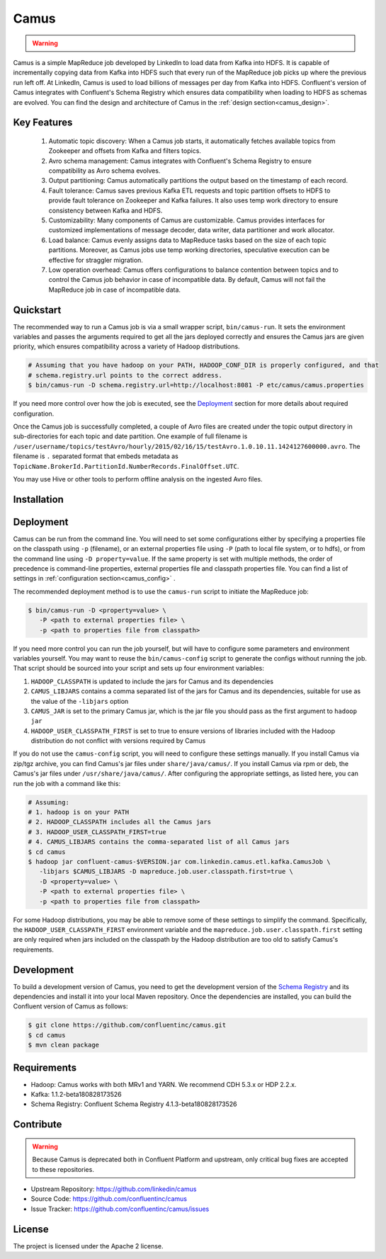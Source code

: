 .. _camus_intro:

Camus
=====

.. warning::

   .. deprecated:: 3.0.0

      Camus in Confluent Platform is deprecated in Confluent Platform 3.0 and may be removed in a release after
      Confluent Platform 3.1.  To export data from Kafka to HDFS and Hive, we recommend
      :ref:`Kafka Connect <kafka_connect>` with the :ref:`Confluent HDFS connector <connect_hdfs>` as an alternative.


Camus is a simple MapReduce job developed by LinkedIn to load data from Kafka into HDFS.
It is capable of incrementally copying data from Kafka into HDFS such that
every run of the MapReduce job picks up where the previous run left off.
At LinkedIn, Camus is used to load billions of messages per day from Kafka into HDFS.
Confluent's version of Camus integrates with Confluent's Schema Registry which
ensures data compatibility when loading to HDFS as schemas are evolved. You can find the design
and architecture of Camus in the :ref:`design section<camus_design>`.

Key Features
------------
    #. Automatic topic discovery: When a Camus job starts, it automatically fetches available topics
       from Zookeeper and offsets from Kafka and filters topics.

    #. Avro schema management: Camus integrates with Confluent's Schema Registry to ensure
       compatibility as Avro schema evolves.

    #. Output partitioning: Camus automatically partitions the output based on the timestamp of each
       record.

    #. Fault tolerance: Camus saves previous Kafka ETL requests and topic partition offsets to HDFS
       to provide fault tolerance on Zookeeper and Kafka failures. It also uses temp work directory
       to ensure consistency between Kafka and HDFS.

    #. Customizability: Many components of Camus are customizable. Camus provides interfaces for
       customized implementations of message decoder, data writer, data partitioner and
       work allocator.

    #. Load balance: Camus evenly assigns data to MapReduce tasks based on the size of
       each topic partitions. Moreover, as Camus jobs use temp working directories, speculative execution
       can be effective for straggler migration.

    #. Low operation overhead: Camus offers configurations to balance contention between topics and to
       control the Camus job behavior in case of incompatible data. By default, Camus will not
       fail the MapReduce job in case of incompatible data.

Quickstart
----------

.. ifconfig:: platform_docs

   These instructions assume you have already installed Confluent Platform and that
   you have access to a Hadoop Cluster. For installation and deployment of a single node
   Hadoop in pseudo-distributed mode, see this
   `guide <http://www.cloudera.com/content/cloudera/en/documentation/core/latest/topics/cdh_qs_cdh5_pseudo.html>`_.
   Finally, you should have :ref:`Kafka and the Schema Registry running<quickstart>` .

.. ifconfig:: not platform_docs

   These instructions assume you have already installed Confluent Platform and that
   you have access to a Hadoop Cluster. For installation and deployment of a single node
   Hadoop in pseudo-distributed mode, see this
   `guide <http://www.cloudera.com/content/cloudera/en/documentation/core/latest/topics/cdh_qs_cdh5_pseudo.html>`_.
   Finally, you should have Kafka and the Schema Registry running.

The recommended way to run a Camus job is via a small wrapper script, ``bin/camus-run``. It
sets the environment variables and passes the arguments required to get all the jars deployed
correctly and ensures the Camus jars are given priority, which ensures compatibility across a
variety of Hadoop distributions.

.. sourcecode:: bash

   # Assuming that you have hadoop on your PATH, HADOOP_CONF_DIR is properly configured, and that
   # schema.registry.url points to the correct address.
   $ bin/camus-run -D schema.registry.url=http://localhost:8081 -P etc/camus/camus.properties

If you need more control over how the job is executed, see the `Deployment`_ section for more
details about required configuration.

Once the Camus job is successfully completed, a couple of Avro files are created under
the topic output directory in sub-directories for each topic and date partition.
One example of full filename is
``/user/username/topics/testAvro/hourly/2015/02/16/15/testAvro.1.0.10.11.1424127600000.avro``.
The filename is ``.`` separated format that embeds metadata as
``TopicName.BrokerId.PartitionId.NumberRecords.FinalOffset.UTC``.

You may use Hive or other tools to perform offline analysis on the ingested Avro files.


Installation
------------

.. ifconfig:: platform_docs

   See the :ref:`installation instructions<installation>` for the Confluent
   Platform. Before starting a Camus job you must have Hadoop, Kafka, and the
   Schema Registry running. The :ref:`Confluent Platform quickstart<quickstart>`
   explains how to start Kafka and the Schema Registry locally for testing.
   See this
   `guide <http://www.cloudera.com/content/cloudera/en/documentation/core/latest/topics/cdh_qs_cdh5_pseudo.html>`_
   to setup a single Hadoop node in pseudo-distributed mode.

.. ifconfig:: not platform_docs

   You can download prebuilt versions of Camus as part of the
   `Confluent Platform <http://confluent.io/downloads/>`_. To install from
   source, follow the instructions in the `Development`_ section.
   Before starting a Camus job you must have Hadoop, Kafka, and the
   Schema Registry running. You can find instructions for Kafka and the Schema
   Registry in the `Schema Registry repository <http://github.com/confluentinc/schema-registry>`_.
   This `guide <http://www.cloudera.com/content/cloudera/en/documentation/core/latest/topics/cdh_qs_cdh5_pseudo.html>`_.
   to setup a single Hadoop node in pseudo-distributed mode.


Deployment
----------

Camus can be run from the command line. You will need to set some configurations either by specifying a
properties file on the classpath using ``-p`` (filename), or an external properties file using ``-P``
(path to local file system, or to hdfs),
or from the command line using ``-D property=value``.
If the same property is set with multiple methods,
the order of precedence is command-line properties, external properties file and
classpath properties file. You can find a list of settings in :ref:`configuration section<camus_config>` .

The recommended deployment method is to use the ``camus-run`` script to initiate the MapReduce job:

.. sourcecode:: bash

   $ bin/camus-run -D <property=value> \
      -P <path to external properties file> \
      -p <path to properties file from classpath>

If you need more control you can run the job yourself, but will have to configure some parameters
and environment variables yourself. You may want to reuse the ``bin/camus-config`` script to generate the
configs without running the job. That script should be sourced into your script
and sets up four environment variables:

#. ``HADOOP_CLASSPATH`` is updated to include the jars for Camus and its dependencies
#. ``CAMUS_LIBJARS`` contains a comma separated list of the jars for Camus and
   its dependencies, suitable for use as the value of the ``-libjars`` option
#. ``CAMUS_JAR`` is set to the primary Camus jar, which is the jar file you
   should pass as the first argument to ``hadoop jar``
#. ``HADOOP_USER_CLASSPATH_FIRST`` is set to true to ensure versions of
   libraries included with the Hadoop distribution do not conflict with versions
   required by Camus

If you do not use the ``camus-config`` script, you will need to configure these
settings manually. If you install Camus via zip/tgz archive,
you can find Camus's jar files under ``share/java/camus/``. If you install Camus via rpm or deb,
the Camus's jar files under ``/usr/share/java/camus/``. After configuring the
appropriate settings, as listed here, you can run the job with a command like this:

.. sourcecode:: bash

   # Assuming:
   # 1. hadoop is on your PATH
   # 2. HADOOP_CLASSPATH includes all the Camus jars
   # 3. HADOOP_USER_CLASSPATH_FIRST=true
   # 4. CAMUS_LIBJARS contains the comma-separated list of all Camus jars
   $ cd camus
   $ hadoop jar confluent-camus-$VERSION.jar com.linkedin.camus.etl.kafka.CamusJob \
      -libjars $CAMUS_LIBJARS -D mapreduce.job.user.classpath.first=true \
      -D <property=value> \
      -P <path to external properties file> \
      -p <path to properties file from classpath>


For some Hadoop distributions, you may be able to remove some of these settings to simplify the
command. Specifically, the ``HADOOP_USER_CLASSPATH_FIRST`` environment
variable and the ``mapreduce.job.user.classpath.first`` setting are
only required when jars included on the classpath by the Hadoop distribution are
too old to satisfy Camus's requirements.

Development
-----------

To build a development version of Camus, you need to get the development version of the
`Schema Registry <https://github.com/confluentinc/schema-registry>`_ and its dependencies
and install it into your local Maven repository. Once the dependencies are installed, you can build
the Confluent version of Camus as follows:

.. sourcecode:: bash

    $ git clone https://github.com/confluentinc/camus.git
    $ cd camus
    $ mvn clean package

Requirements
------------

- Hadoop: Camus works with both MRv1 and YARN. We recommend CDH 5.3.x or HDP 2.2.x.
- Kafka: 1.1.2-beta180828173526
- Schema Registry: Confluent Schema Registry 4.1.3-beta180828173526

Contribute
----------

.. warning::

   Because Camus is deprecated both in Confluent Platform and upstream, only critical bug fixes are accepted to these
   repositories.

- Upstream Repository: https://github.com/linkedin/camus
- Source Code: https://github.com/confluentinc/camus
- Issue Tracker: https://github.com/confluentinc/camus/issues

License
-------

The project is licensed under the Apache 2 license.
